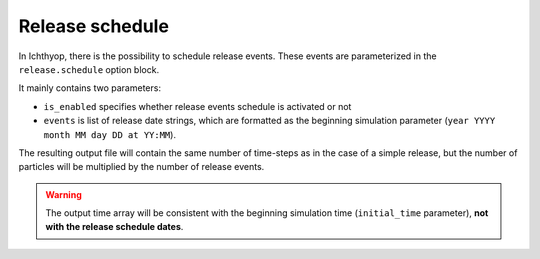 Release schedule
==========================

In Ichthyop, there is the possibility to schedule release events. These events are parameterized in the ``release.schedule`` option block.

It mainly contains two parameters:

- ``is_enabled`` specifies whether release events schedule is activated or not
- ``events`` is list of release date strings, which are formatted as the beginning simulation parameter (``year YYYY month MM day DD at YY:MM``).

The resulting output file will contain the same number of time-steps as in the case of a simple release, but the number of particles will be
multiplied by the number of release events.

.. warning:: 
    
    The output time array will be consistent with the beginning simulation time (``initial_time`` parameter), **not with the release schedule dates**.